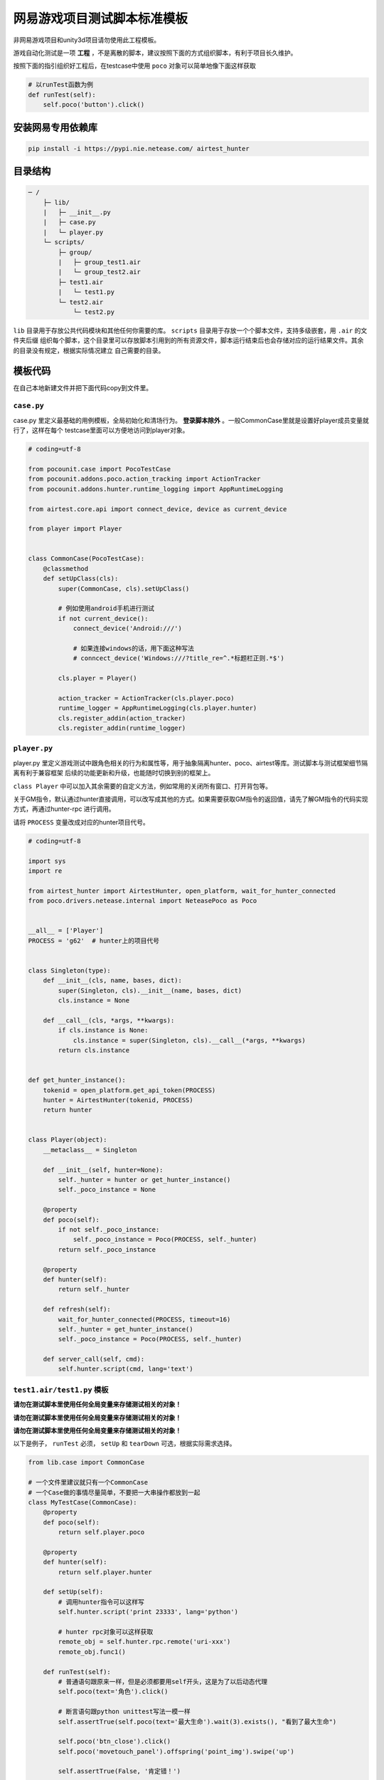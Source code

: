 
网易游戏项目测试脚本标准模板
==============

非网易游戏项目和unity3d项目请勿使用此工程模板。

游戏自动化测试是一项 **工程** ，不是离散的脚本，建议按照下面的方式组织脚本，有利于项目长久维护。

按照下面的指引组织好工程后，在testcase中使用 ``poco`` 对象可以简单地像下面这样获取

.. code-block:: python

    # 以runTest函数为例
    def runTest(self):
        self.poco('button').click()

安装网易专用依赖库
'''''''''

.. code-block:: bash

     pip install -i https://pypi.nie.netease.com/ airtest_hunter


目录结构
''''

.. code-block:: text

    ─ /
        ├─ lib/
        |   ├─ __init__.py
        |   ├─ case.py
        |   └─ player.py
        └─ scripts/
            ├─ group/
            |   ├─ group_test1.air
            |   └─ group_test2.air
            ├─ test1.air
            |   └─ test1.py
            └─ test2.air
                └─ test2.py

``lib`` 目录用于存放公共代码模块和其他任何你需要的库。 ``scripts`` 目录用于存放一个个脚本文件，支持多级嵌套，用 ``.air`` 的文件夹后缀
组织每个脚本，这个目录里可以存放脚本引用到的所有资源文件，脚本运行结束后也会存储对应的运行结果文件。其余的目录没有规定，根据实际情况建立
自己需要的目录。

模板代码
''''

在自己本地新建文件并把下面代码copy到文件里。

``case.py``
-----------

case.py 里定义最基础的用例模板，全局初始化和清场行为。 **登录脚本除外** 。一般CommonCase里就是设置好player成员变量就行了，这样在每个
testcase里面可以方便地访问到player对象。

.. code-block:: python

    # coding=utf-8

    from pocounit.case import PocoTestCase
    from pocounit.addons.poco.action_tracking import ActionTracker
    from pocounit.addons.hunter.runtime_logging import AppRuntimeLogging

    from airtest.core.api import connect_device, device as current_device

    from player import Player


    class CommonCase(PocoTestCase):
        @classmethod
        def setUpClass(cls):
            super(CommonCase, cls).setUpClass()

            # 例如使用android手机进行测试
            if not current_device():
                connect_device('Android:///')

                # 如果连接windows的话，用下面这种写法
                # conncect_device('Windows:///?title_re=^.*标题栏正则.*$')

            cls.player = Player()

            action_tracker = ActionTracker(cls.player.poco)
            runtime_logger = AppRuntimeLogging(cls.player.hunter)
            cls.register_addin(action_tracker)
            cls.register_addin(runtime_logger)



``player.py``
-------------

player.py 里定义游戏测试中跟角色相关的行为和属性等，用于抽象隔离hunter、poco、airtest等库。测试脚本与测试框架细节隔离有利于兼容框架
后续的功能更新和升级，也能随时切换到别的框架上。

``class Player`` 中可以加入其余需要的自定义方法，例如常用的关闭所有窗口、打开背包等。

关于GM指令，默认通过hunter直接调用，可以改写成其他的方式。如果需要获取GM指令的返回值，请先了解GM指令的代码实现方式，再通过hunter-rpc
进行调用。

请将 ``PROCESS`` 变量改成对应的hunter项目代号。

.. code-block:: python

    # coding=utf-8

    import sys
    import re

    from airtest_hunter import AirtestHunter, open_platform, wait_for_hunter_connected
    from poco.drivers.netease.internal import NeteasePoco as Poco


    __all__ = ['Player']
    PROCESS = 'g62'  # hunter上的项目代号


    class Singleton(type):
        def __init__(cls, name, bases, dict):
            super(Singleton, cls).__init__(name, bases, dict)
            cls.instance = None

        def __call__(cls, *args, **kwargs):
            if cls.instance is None:
                cls.instance = super(Singleton, cls).__call__(*args, **kwargs)
            return cls.instance


    def get_hunter_instance():
        tokenid = open_platform.get_api_token(PROCESS)
        hunter = AirtestHunter(tokenid, PROCESS)
        return hunter


    class Player(object):
        __metaclass__ = Singleton

        def __init__(self, hunter=None):
            self._hunter = hunter or get_hunter_instance()
            self._poco_instance = None

        @property
        def poco(self):
            if not self._poco_instance:
                self._poco_instance = Poco(PROCESS, self._hunter)
            return self._poco_instance

        @property
        def hunter(self):
            return self._hunter

        def refresh(self):
            wait_for_hunter_connected(PROCESS, timeout=16)
            self._hunter = get_hunter_instance()
            self._poco_instance = Poco(PROCESS, self._hunter)

        def server_call(self, cmd):
            self.hunter.script(cmd, lang='text')


``test1.air/test1.py`` 模板
-------------------------

**请勿在测试脚本里使用任何全局变量来存储测试相关的对象！**

**请勿在测试脚本里使用任何全局变量来存储测试相关的对象！**

**请勿在测试脚本里使用任何全局变量来存储测试相关的对象！**


以下是例子， ``runTest`` 必须， ``setUp`` 和 ``tearDown`` 可选，根据实际需求选择。

.. code-block:: python

    from lib.case import CommonCase

    # 一个文件里建议就只有一个CommonCase
    # 一个Case做的事情尽量简单，不要把一大串操作都放到一起
    class MyTestCase(CommonCase):
        @property
        def poco(self):
            return self.player.poco

        @property
        def hunter(self):
            return self.player.hunter

        def setUp(self):
            # 调用hunter指令可以这样写
            self.hunter.script('print 23333', lang='python')

            # hunter rpc对象可以这样获取
            remote_obj = self.hunter.rpc.remote('uri-xxx')
            remote_obj.func1()

        def runTest(self):
            # 普通语句跟原来一样，但是必须都要用self开头，这是为了以后动态代理
            self.poco(text='角色').click()

            # 断言语句跟python unittest写法一模一样
            self.assertTrue(self.poco(text='最大生命').wait(3).exists(), "看到了最大生命")

            self.poco('btn_close').click()
            self.poco('movetouch_panel').offspring('point_img').swipe('up')

            self.assertTrue(False, '肯定错！')

        def tearDown(self):
            # 如果没有清场操作，这个函数就不用写出来
            a = 1 / 0


    # 固定格式
    if __name__ == '__main__':
        import pocounit
        pocounit.main()


如何运行脚本
''''''

就跟普通python脚本一样，直接运行即可

.. code-block:: bash

    python scripts/test1.air/test1.py

如果当前目录不在工程根目录，需要加上环境变量PROJECT_ROOT，假设工程根目录在 ``D:\project``

.. code-block:: bash

    set PROJECT_ROOT=D:\project & python test1.py

